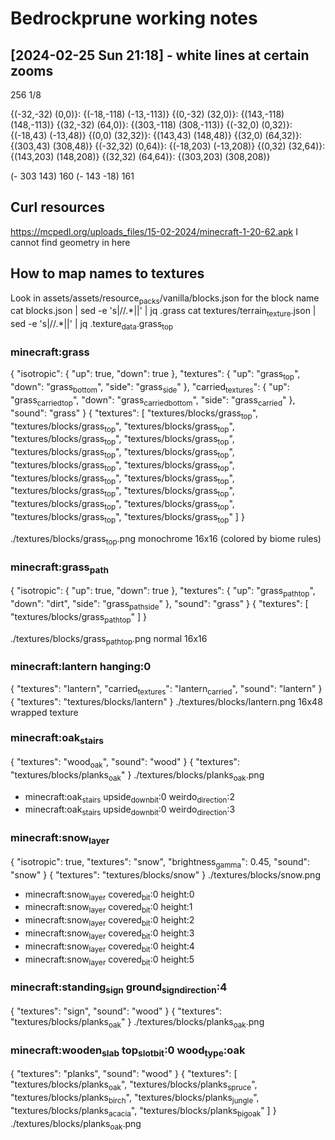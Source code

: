 * Bedrockprune working notes


** [2024-02-25 Sun 21:18] - white lines at certain zooms

256
1/8

{(-32,-32) (0,0)}: {(-18,-118) (-13,-113)}
{(0,-32) (32,0)}: {(143,-118) (148,-113)}
{(32,-32) (64,0)}: {(303,-118) (308,-113)}
{(-32,0) (0,32)}: {(-18,43) (-13,48)}
{(0,0) (32,32)}: {(143,43) (148,48)}
{(32,0) (64,32)}: {(303,43) (308,48)}
{(-32,32) (0,64)}: {(-18,203) (-13,208)}
{(0,32) (32,64)}: {(143,203) (148,208)}
{(32,32) (64,64)}: {(303,203) (308,208)}

(- 303 143) 160
(- 143 -18) 161

** Curl resources

https://mcpedl.org/uploads_files/15-02-2024/minecraft-1-20-62.apk
I cannot find geometry in here


** How to map names to textures

Look in assets/assets/resource_packs/vanilla/blocks.json for the block name
cat blocks.json | sed -e 's|//.*||' | jq .grass
cat textures/terrain_texture.json | sed -e 's|//.*||' | jq .texture_data.grass_top

*** minecraft:grass
{
  "isotropic": {
    "up": true,
    "down": true
  },
  "textures": {
    "up": "grass_top",
    "down": "grass_bottom",
    "side": "grass_side"
  },
  "carried_textures": {
    "up": "grass_carried_top",
    "down": "grass_carried_bottom",
    "side": "grass_carried"
  },
  "sound": "grass"
}
{
  "textures": [
    "textures/blocks/grass_top",
    "textures/blocks/grass_top",
    "textures/blocks/grass_top",
    "textures/blocks/grass_top",
    "textures/blocks/grass_top",
    "textures/blocks/grass_top",
    "textures/blocks/grass_top",
    "textures/blocks/grass_top",
    "textures/blocks/grass_top",
    "textures/blocks/grass_top",
    "textures/blocks/grass_top",
    "textures/blocks/grass_top",
    "textures/blocks/grass_top",
    "textures/blocks/grass_top",
    "textures/blocks/grass_top",
    "textures/blocks/grass_top",
    "textures/blocks/grass_top"
  ]
}

./textures/blocks/grass_top.png
monochrome 16x16 (colored by biome rules)

*** minecraft:grass_path
{
  "isotropic": {
    "up": true,
    "down": true
  },
  "textures": {
    "up": "grass_path_top",
    "down": "dirt",
    "side": "grass_path_side"
  },
  "sound": "grass"
}
{
  "textures": [
    "textures/blocks/grass_path_top"
  ]
}

./textures/blocks/grass_path_top.png
normal 16x16

*** minecraft:lantern hanging:0
{
  "textures": "lantern",
  "carried_textures": "lantern_carried",
  "sound": "lantern"
}
{
  "textures": "textures/blocks/lantern"
}
./textures/blocks/lantern.png
16x48 wrapped texture

*** minecraft:oak_stairs
{
  "textures": "wood_oak",
  "sound": "wood"
}
{
  "textures": "textures/blocks/planks_oak"
}
./textures/blocks/planks_oak.png

- minecraft:oak_stairs upside_down_bit:0 weirdo_direction:2
- minecraft:oak_stairs upside_down_bit:0 weirdo_direction:3

*** minecraft:snow_layer
{
  "isotropic": true,
  "textures": "snow",
  "brightness_gamma": 0.45,
  "sound": "snow"
}
{
  "textures": "textures/blocks/snow"
}
./textures/blocks/snow.png

- minecraft:snow_layer covered_bit:0 height:0
- minecraft:snow_layer covered_bit:0 height:1
- minecraft:snow_layer covered_bit:0 height:2
- minecraft:snow_layer covered_bit:0 height:3
- minecraft:snow_layer covered_bit:0 height:4
- minecraft:snow_layer covered_bit:0 height:5

*** minecraft:standing_sign ground_sign_direction:4
{
  "textures": "sign",
  "sound": "wood"
}
{
  "textures": "textures/blocks/planks_oak"
}
./textures/blocks/planks_oak.png

*** minecraft:wooden_slab top_slot_bit:0 wood_type:oak
{
  "textures": "planks",
  "sound": "wood"
}
{
  "textures": [
    "textures/blocks/planks_oak",
    "textures/blocks/planks_spruce",
    "textures/blocks/planks_birch",
    "textures/blocks/planks_jungle",
    "textures/blocks/planks_acacia",
    "textures/blocks/planks_big_oak"
  ]
}
./textures/blocks/planks_oak.png
